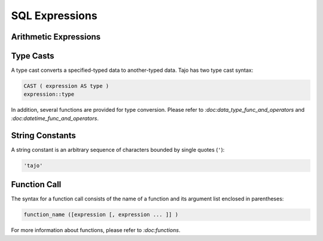 ============================
 SQL Expressions
============================

-------------------------
 Arithmetic Expressions
-------------------------

-------------------------
Type Casts
-------------------------
A type cast converts a specified-typed data to another-typed data. Tajo has two type cast syntax:

.. code-block:: sql

  CAST ( expression AS type )
  expression::type

In addition, several functions are provided for type conversion. Please refer to `:doc:data_type_func_and_operators` and `:doc:datetime_func_and_operators`.

-------------------------
String Constants
-------------------------

A string constant is an arbitrary sequence of characters bounded by single quotes (``'``):

.. code-block:: sql

  'tajo'

-------------------------
Function Call
-------------------------

The syntax for a function call consists of the name of a function and its argument list enclosed in parentheses:

.. code-block:: sql

  function_name ([expression [, expression ... ]] )

For more information about functions, please refer to `:doc:functions`.
